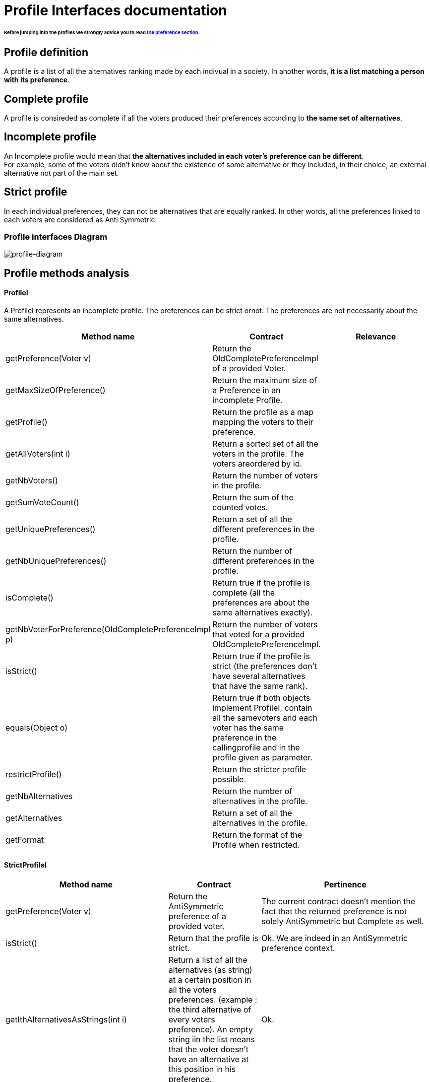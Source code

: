 = Profile Interfaces documentation

====== Before jumping into the profiles we strongly advice you to read link:preferenceInterfaces.adoc[the preference section].

== Profile definition +
A profile is a list of all the alternatives ranking made by each indivual in a society. In another words, *it is a list matching a person with its preference*. 

== Complete profile +
A profile is consireded as complete if all the voters produced their preferences according to *the same set of alternatives*. 

== Incomplete profile +
An Incomplete profile would mean that *the alternatives included in each voter's preference can be different*. +
For example, some of the voters didn't know about the existence of some alternative or they included, in their choice, an external alternative not part of the main set. 


== Strict profile + 
In each individual preferences, they can not be alternatives that are equally ranked. In other words, all the preferences linked to each voters are considered as Anti Symmetric.



=== Profile interfaces Diagram

image:./assets/profile-diagram.png[profile-diagram]



== Profile methods analysis +

==== *ProfileI*
A ProfileI represents an incomplete profile. The preferences can be strict ornot. The preferences are not necessarily about the same alternatives.

[cols="1,1,2", options="header"] 
|===
|Method name
|Contract
|Relevance

|getPreference(Voter v)
| Return the OldCompletePreferenceImpl of a provided Voter.
|

|getMaxSizeOfPreference()
| Return the maximum size of a Preference in an incomplete Profile.
|

|getProfile()
| Return the profile as a map mapping the voters to their preference.
| 

|getAllVoters(int i)
| Return a sorted set of all the voters in the profile. The voters areordered by id.
| 

|getNbVoters()
| Return the number of voters in the profile.
|

|getSumVoteCount()
| Return the sum of the counted votes.
|

|getUniquePreferences()
| Return a set of all the different preferences in the profile.
|

|getNbUniquePreferences()
| Return the number of different preferences in the profile.
|

|isComplete()
| Return true if the profile is complete (all the preferences are about the same alternatives exactly).
|

|getNbVoterForPreference(OldCompletePreferenceImpl p)
| Return the number of voters that voted for a provided OldCompletePreferenceImpl.
|

|isStrict()
| Return true if the profile is strict (the preferences don't have several alternatives that have the same rank).
|


|equals(Object o)
| Return true if both objects implement ProfileI, contain all the samevoters and each voter has the same preference in the callingprofile and in the profile given as parameter.
|

|restrictProfile()
| Return the stricter profile possible.
|

|getNbAlternatives
| Return the number of alternatives in the profile.
|

|getAlternatives
| Return a set of all the alternatives in the profile.
|

|getFormat
| Return the format of the Profile when restricted.
|



|===


==== *StrictProfileI*

[cols="1,1,2", options="header"] 
|===
|Method name
|Contract
|Pertinence

|getPreference(Voter v)
| Return the AntiSymmetric preference of a provided voter.
|The current contract doesn't mention the fact that the returned preference is not solely AntiSymmetric but Complete as well.

|isStrict()
| Return that the profile is strict.
|Ok. We are indeed in an AntiSymmetric preference context.

|getIthAlternativesAsStrings(int i)
| Return a list of all the alternatives (as string) at a certain position in all the voters preferences. (example : the third alternative of every voters preference). An empty string iin the list means that the voter doesn't have an alternative at this position in his preference.
| Ok. 

|getIthAlternativesOfUniquePrefAsString(int i)
| Return a list of all the alternatives (as string) at a certain position in all the unique preferences. An empty string iin the list means that the voter doesn't have an alternative at this position in his unique preference.
| WHAT IS UNIQUE BORDEL ? I Don't see how the preference is unique in the way its coded.


|writeToSOI(OutputStream output)int i)
|
|



|===


